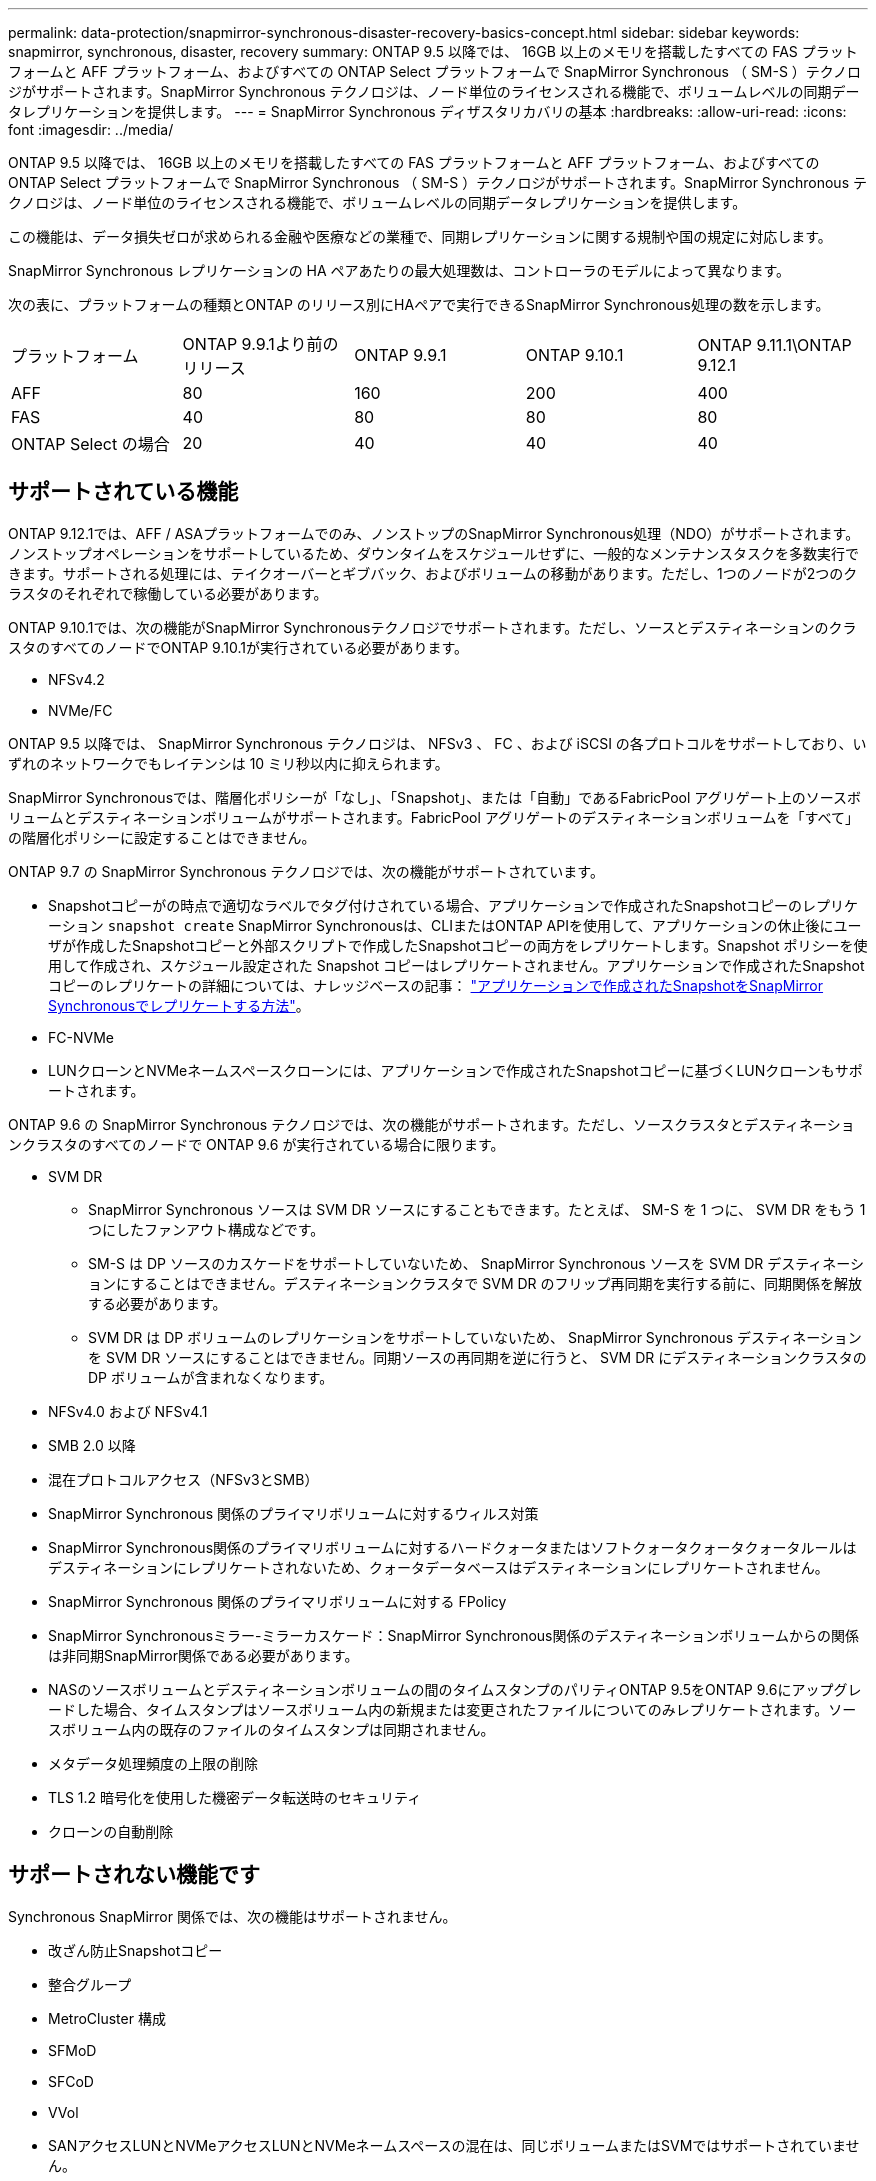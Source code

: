 ---
permalink: data-protection/snapmirror-synchronous-disaster-recovery-basics-concept.html 
sidebar: sidebar 
keywords: snapmirror, synchronous, disaster, recovery 
summary: ONTAP 9.5 以降では、 16GB 以上のメモリを搭載したすべての FAS プラットフォームと AFF プラットフォーム、およびすべての ONTAP Select プラットフォームで SnapMirror Synchronous （ SM-S ）テクノロジがサポートされます。SnapMirror Synchronous テクノロジは、ノード単位のライセンスされる機能で、ボリュームレベルの同期データレプリケーションを提供します。 
---
= SnapMirror Synchronous ディザスタリカバリの基本
:hardbreaks:
:allow-uri-read: 
:icons: font
:imagesdir: ../media/


[role="lead"]
ONTAP 9.5 以降では、 16GB 以上のメモリを搭載したすべての FAS プラットフォームと AFF プラットフォーム、およびすべての ONTAP Select プラットフォームで SnapMirror Synchronous （ SM-S ）テクノロジがサポートされます。SnapMirror Synchronous テクノロジは、ノード単位のライセンスされる機能で、ボリュームレベルの同期データレプリケーションを提供します。

この機能は、データ損失ゼロが求められる金融や医療などの業種で、同期レプリケーションに関する規制や国の規定に対応します。

SnapMirror Synchronous レプリケーションの HA ペアあたりの最大処理数は、コントローラのモデルによって異なります。

次の表に、プラットフォームの種類とONTAP のリリース別にHAペアで実行できるSnapMirror Synchronous処理の数を示します。

|===


| プラットフォーム | ONTAP 9.9.1より前のリリース | ONTAP 9.9.1 | ONTAP 9.10.1 | ONTAP 9.11.1\ONTAP 9.12.1 


 a| 
AFF
 a| 
80
 a| 
160
 a| 
200
 a| 
400



 a| 
FAS
 a| 
40
 a| 
80
 a| 
80
 a| 
80



 a| 
ONTAP Select の場合
 a| 
20
 a| 
40
 a| 
40
 a| 
40

|===


== サポートされている機能

ONTAP 9.12.1では、AFF / ASAプラットフォームでのみ、ノンストップのSnapMirror Synchronous処理（NDO）がサポートされます。ノンストップオペレーションをサポートしているため、ダウンタイムをスケジュールせずに、一般的なメンテナンスタスクを多数実行できます。サポートされる処理には、テイクオーバーとギブバック、およびボリュームの移動があります。ただし、1つのノードが2つのクラスタのそれぞれで稼働している必要があります。

ONTAP 9.10.1では、次の機能がSnapMirror Synchronousテクノロジでサポートされます。ただし、ソースとデスティネーションのクラスタのすべてのノードでONTAP 9.10.1が実行されている必要があります。

* NFSv4.2
* NVMe/FC


ONTAP 9.5 以降では、 SnapMirror Synchronous テクノロジは、 NFSv3 、 FC 、および iSCSI の各プロトコルをサポートしており、いずれのネットワークでもレイテンシは 10 ミリ秒以内に抑えられます。

SnapMirror Synchronousでは、階層化ポリシーが「なし」、「Snapshot」、または「自動」であるFabricPool アグリゲート上のソースボリュームとデスティネーションボリュームがサポートされます。FabricPool アグリゲートのデスティネーションボリュームを「すべて」の階層化ポリシーに設定することはできません。

ONTAP 9.7 の SnapMirror Synchronous テクノロジでは、次の機能がサポートされています。

* Snapshotコピーがの時点で適切なラベルでタグ付けされている場合、アプリケーションで作成されたSnapshotコピーのレプリケーション `snapshot create` SnapMirror Synchronousは、CLIまたはONTAP APIを使用して、アプリケーションの休止後にユーザが作成したSnapshotコピーと外部スクリプトで作成したSnapshotコピーの両方をレプリケートします。Snapshot ポリシーを使用して作成され、スケジュール設定された Snapshot コピーはレプリケートされません。アプリケーションで作成されたSnapshotコピーのレプリケートの詳細については、ナレッジベースの記事： link:https://kb.netapp.com/Advice_and_Troubleshooting/Data_Protection_and_Security/SnapMirror/How_to_replicate_application_created_snapshots_with_SnapMirror_Synchronous["アプリケーションで作成されたSnapshotをSnapMirror Synchronousでレプリケートする方法"^]。
* FC-NVMe
* LUNクローンとNVMeネームスペースクローンには、アプリケーションで作成されたSnapshotコピーに基づくLUNクローンもサポートされます。


ONTAP 9.6 の SnapMirror Synchronous テクノロジでは、次の機能がサポートされます。ただし、ソースクラスタとデスティネーションクラスタのすべてのノードで ONTAP 9.6 が実行されている場合に限ります。

* SVM DR
+
** SnapMirror Synchronous ソースは SVM DR ソースにすることもできます。たとえば、 SM-S を 1 つに、 SVM DR をもう 1 つにしたファンアウト構成などです。
** SM-S は DP ソースのカスケードをサポートしていないため、 SnapMirror Synchronous ソースを SVM DR デスティネーションにすることはできません。デスティネーションクラスタで SVM DR のフリップ再同期を実行する前に、同期関係を解放する必要があります。
** SVM DR は DP ボリュームのレプリケーションをサポートしていないため、 SnapMirror Synchronous デスティネーションを SVM DR ソースにすることはできません。同期ソースの再同期を逆に行うと、 SVM DR にデスティネーションクラスタの DP ボリュームが含まれなくなります。


* NFSv4.0 および NFSv4.1
* SMB 2.0 以降
* 混在プロトコルアクセス（NFSv3とSMB）
* SnapMirror Synchronous 関係のプライマリボリュームに対するウィルス対策
* SnapMirror Synchronous関係のプライマリボリュームに対するハードクォータまたはソフトクォータクォータクォータルールはデスティネーションにレプリケートされないため、クォータデータベースはデスティネーションにレプリケートされません。
* SnapMirror Synchronous 関係のプライマリボリュームに対する FPolicy
* SnapMirror Synchronousミラー-ミラーカスケード：SnapMirror Synchronous関係のデスティネーションボリュームからの関係は非同期SnapMirror関係である必要があります。
* NASのソースボリュームとデスティネーションボリュームの間のタイムスタンプのパリティONTAP 9.5をONTAP 9.6にアップグレードした場合、タイムスタンプはソースボリューム内の新規または変更されたファイルについてのみレプリケートされます。ソースボリューム内の既存のファイルのタイムスタンプは同期されません。
* メタデータ処理頻度の上限の削除
* TLS 1.2 暗号化を使用した機密データ転送時のセキュリティ
* クローンの自動削除




== サポートされない機能です

Synchronous SnapMirror 関係では、次の機能はサポートされません。

* 改ざん防止Snapshotコピー
* 整合グループ
* MetroCluster 構成
* SFMoD
* SFCoD
* VVol
* SANアクセスLUNとNVMeアクセスLUNとNVMeネームスペースの混在は、同じボリュームまたはSVMではサポートされていません。
* SnapLock ボリューム
* FlexGroup ボリューム
* FlexCache ボリューム
* SnapRestore
* DP_Optimized （ DPO ）システム
* デスティネーションボリュームでのダンプおよび SMTape を使用したテープバックアップまたはリストア
* ソースボリュームへのテープベースのリストア
* ソースボリュームのしきい値の下限（最小 QoS ）
* ファンアウト構成で確立できる SnapMirror Synchronous 関係は 1 つだけで、ソースボリュームからの残りの関係はすべて非同期 SnapMirror 関係にする必要があります。
* グローバルスロットル




== 動作モード

SnapMirror Synchronous には、使用する SnapMirror ポリシーに基づいて 2 つの動作モードがあります。

* * Syncモード* Syncモードでは'アプリケーションI/O処理はプライマリ・ストレージ・システムとセカンダリ・ストレージ・システムに並行して送信されます何らかの理由でセカンダリストレージへの書き込みが完了しない場合、アプリケーションはプライマリストレージへの書き込みを継続できます。エラー状態が解消されると、 SnapMirror Synchronous テクノロジは自動的にセカンダリストレージを再同期し、プライマリストレージからセカンダリストレージへの同期モードでのレプリケーションを再開します。Sync モードでは、セカンダリレプリケーションに障害問題が発生するまで RPO=0 と非常に低い RTO を実現できます。この場合、 RPO と RTO は不確定になりますが、セカンダリレプリケーションが失敗し、再同期が完了するまでの時間と同じになります。
* * StrictSyncモード* SnapMirror Synchronousは、必要に応じてStrictSyncモードで実行できます。何らかの理由でセカンダリストレージへの書き込みが完了しない場合、アプリケーション I/O が失敗し、プライマリストレージとセカンダリストレージが同一に保たれます。プライマリへのアプリケーションI/Oは、SnapMirror関係がに戻るまで再開されません `InSync` ステータス。プライマリストレージで障害が発生した場合は、フェイルオーバー後にセカンダリストレージでアプリケーション I/O を再開できます。データ損失は発生しません。StrictSync モードの RPO は常にゼロで、 RTO も非常に低く抑えられます。




== 関係のステータス

SnapMirror Synchronous関係のステータスは常にに表示されます `InSync` 通常動作中のステータス。何らかの理由でSnapMirror転送に失敗した場合、デスティネーションはソースと同期されていない状態になり、にアクセスできます `OutofSync` ステータス。

SnapMirror Synchronous関係については、自動的にステータスが確認されます  `InSync` または `OutofSync`）を一定の間隔で指定します。関係のステータスがの場合 `OutofSync`、ONTAP は、自動再同期プロセスを自動的に開始して、に関係を戻します `InSync` ステータス。再同期が実行されるのは、ソースまたはデスティネーションでの計画外のストレージフェイルオーバーやネットワークの停止などによって転送に失敗した場合のみです。など、ユーザが開始する操作 `snapmirror quiesce` および `snapmirror break` 自動再同期は実行しないでください。

関係のステータスがになった場合 `OutofSync` StrictSyncモードのSnapMirror Synchronous関係では、プライマリボリュームに対するI/O処理がすべて停止します。。 `OutofSync` 同期モードのSnapMirror Synchronous関係の状態はプライマリに影響せず、プライマリボリュームでI/O処理が許可されます。

.関連情報
http://www.netapp.com/us/media/tr-4733.pdf["ネットアップテクニカルレポート4733：『SnapMirror Synchronous config ration and best bests.』"^]
